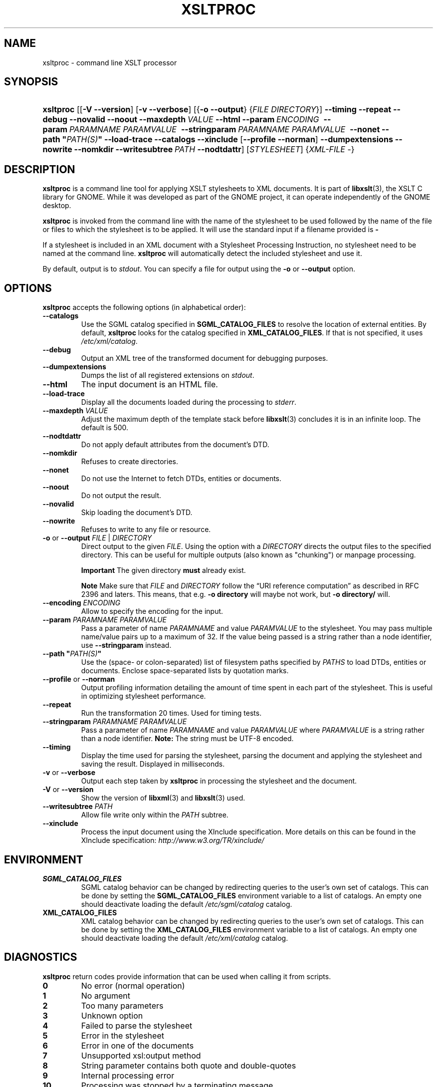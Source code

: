 .\" ** You probably do not want to edit this file directly **
.\" It was generated using the DocBook XSL Stylesheets (version 1.69.1).
.\" Instead of manually editing it, you probably should edit the DocBook XML
.\" source for it and then use the DocBook XSL Stylesheets to regenerate it.
.TH "XSLTPROC" "1" "$Date: 2008-03-05 18:43:38 +0800 (Wed, 05 Mar 2008) $" "libxslt" ""
.\" disable hyphenation
.nh
.\" disable justification (adjust text to left margin only)
.ad l
.SH "NAME"
xsltproc \- command line XSLT processor
.SH "SYNOPSIS"
.HP 9
\fBxsltproc\fR [[\fB\-V\fR \fB\-\-version\fR] [\fB\-v\fR \fB\-\-verbose\fR] [{\fB\-o\fR \fB\-\-output\fR} {\fIFILE\fR \fIDIRECTORY\fR}] \fB\-\-timing\fR \fB\-\-repeat\fR \fB\-\-debug\fR \fB\-\-novalid\fR \fB\-\-noout\fR \fB\-\-maxdepth\ \fR\fB\fIVALUE\fR\fR \fB\-\-html\fR \fB\-\-param\ \fR\fB\fIENCODING\fR\fR\fB\ \fR \fB\-\-param\ \fR\fB\fIPARAMNAME\fR\fR\fB\ \fR\fB\fIPARAMVALUE\fR\fR\fB\ \fR \fB\-\-stringparam\ \fR\fB\fIPARAMNAME\fR\fR\fB\ \fR\fB\fIPARAMVALUE\fR\fR\fB\ \fR \fB\-\-nonet\fR \fB\-\-path\ "\fR\fB\fIPATH(S)\fR\fR\fB"\fR \fB\-\-load\-trace\fR \fB\-\-catalogs\fR \fB\-\-xinclude\fR [\fB\-\-profile\fR\ \fB\-\-norman\fR] \fB\-\-dumpextensions\fR \fB\-\-nowrite\fR \fB\-\-nomkdir\fR \fB\-\-writesubtree\ \fR\fB\fIPATH\fR\fR \fB\-\-nodtdattr\fR] [\fISTYLESHEET\fR] {\fIXML\-FILE\fR \-}
.SH "DESCRIPTION"
.PP
\fBxsltproc\fR
is a command line tool for applying
XSLT
stylesheets to
XML
documents. It is part of
\fBlibxslt\fR(3), the XSLT C library for GNOME. While it was developed as part of the GNOME project, it can operate independently of the GNOME desktop.
.PP
\fBxsltproc\fR
is invoked from the command line with the name of the stylesheet to be used followed by the name of the file or files to which the stylesheet is to be applied. It will use the standard input if a filename provided is
\fB\-\fR
.
.PP
If a stylesheet is included in an
XML
document with a Stylesheet Processing Instruction, no stylesheet need to be named at the command line.
\fBxsltproc\fR
will automatically detect the included stylesheet and use it.
.PP
By default, output is to
\fIstdout\fR. You can specify a file for output using the
\fB\-o\fR
or
\fB\-\-output\fR
option.
.SH "OPTIONS"
.PP
\fBxsltproc\fR
accepts the following options (in alphabetical order):
.TP
\fB\-\-catalogs\fR
Use the
SGML
catalog specified in
\fBSGML_CATALOG_FILES\fR
to resolve the location of external entities. By default,
\fBxsltproc\fR
looks for the catalog specified in
\fBXML_CATALOG_FILES\fR. If that is not specified, it uses
\fI/etc/xml/catalog\fR.
.TP
\fB\-\-debug\fR
Output an
XML
tree of the transformed document for debugging purposes.
.TP
\fB\-\-dumpextensions\fR
Dumps the list of all registered extensions on
\fIstdout\fR.
.TP
\fB\-\-html\fR
The input document is an
HTML
file.
.TP
\fB\-\-load\-trace\fR
Display all the documents loaded during the processing to
\fIstderr\fR.
.TP
\fB\-\-maxdepth \fR\fB\fIVALUE\fR\fR
Adjust the maximum depth of the template stack before
\fBlibxslt\fR(3)
concludes it is in an infinite loop. The default is 500.
.TP
\fB\-\-nodtdattr\fR
Do not apply default attributes from the document's
DTD.
.TP
\fB\-\-nomkdir\fR
Refuses to create directories.
.TP
\fB\-\-nonet\fR
Do not use the Internet to fetch
DTDs, entities or documents.
.TP
\fB\-\-noout\fR
Do not output the result.
.TP
\fB\-\-novalid\fR
Skip loading the document's
DTD.
.TP
\fB\-\-nowrite\fR
Refuses to write to any file or resource.
.TP
\fB\-o\fR or \fB\-\-output\fR \fIFILE\fR | \fIDIRECTORY\fR
Direct output to the given
\fIFILE\fR. Using the option with a
\fIDIRECTORY\fR
directs the output files to the specified directory. This can be useful for multiple outputs (also known as "chunking") or manpage processing.
.sp
.it 1 an-trap
.nr an-no-space-flag 1
.nr an-break-flag 1
.br
\fBImportant\fR
The given directory
\fBmust\fR
already exist.
.sp
.it 1 an-trap
.nr an-no-space-flag 1
.nr an-break-flag 1
.br
\fBNote\fR
Make sure that
\fIFILE\fR
and
\fIDIRECTORY\fR
follow the
\(lqURI reference computation\(rq
as described in RFC 2396 and laters. This means, that e.g.
\fB\-o directory\fR
will maybe not work, but
\fB\-o directory/\fR
will.
.TP
\fB\-\-encoding \fR\fB\fIENCODING\fR\fR
Allow to specify the encoding for the input.
.TP
\fB\-\-param \fR\fB\fIPARAMNAME\fR\fR\fB \fR\fB\fIPARAMVALUE\fR\fR
Pass a parameter of name
\fIPARAMNAME\fR
and value
\fIPARAMVALUE\fR
to the stylesheet. You may pass multiple name/value pairs up to a maximum of 32. If the value being passed is a string rather than a node identifier, use
\fB\-\-stringparam\fR
instead.
.TP
\fB\-\-path "\fR\fB\fIPATH(S)\fR\fR\fB"\fR
Use the (space\- or colon\-separated) list of filesystem paths specified by
\fIPATHS\fR
to load
DTDs, entities or documents. Enclose space\-separated lists by quotation marks.
.TP
\fB\-\-profile\fR or \fB\-\-norman\fR
Output profiling information detailing the amount of time spent in each part of the stylesheet. This is useful in optimizing stylesheet performance.
.TP
\fB\-\-repeat\fR
Run the transformation 20 times. Used for timing tests.
.TP
\fB\-\-stringparam \fR\fB\fIPARAMNAME\fR\fR\fB \fR\fB\fIPARAMVALUE\fR\fR
Pass a parameter of name
\fIPARAMNAME\fR
and value
\fIPARAMVALUE\fR
where
\fIPARAMVALUE\fR
is a string rather than a node identifier.
\fBNote:\fR
The string must be UTF\-8 encoded.
.TP
\fB\-\-timing\fR
Display the time used for parsing the stylesheet, parsing the document and applying the stylesheet and saving the result. Displayed in milliseconds.
.TP
\fB\-v\fR or \fB\-\-verbose\fR
Output each step taken by
\fBxsltproc\fR
in processing the stylesheet and the document.
.TP
\fB\-V\fR or \fB\-\-version\fR
Show the version of
\fBlibxml\fR(3)
and
\fBlibxslt\fR(3)
used.
.TP
\fB\-\-writesubtree \fR\fB\fIPATH\fR\fR
Allow file write only within the
\fIPATH\fR
subtree.
.TP
\fB\-\-xinclude\fR
Process the input document using the XInclude specification. More details on this can be found in the XInclude specification:
\fI\%http://www.w3.org/TR/xinclude/\fR
.SH "ENVIRONMENT"
.TP
\fBSGML_CATALOG_FILES\fR
SGML
catalog behavior can be changed by redirecting queries to the user's own set of catalogs. This can be done by setting the
\fBSGML_CATALOG_FILES\fR
environment variable to a list of catalogs. An empty one should deactivate loading the default
\fI/etc/sgml/catalog\fR
catalog.
.TP
\fBXML_CATALOG_FILES\fR
XML
catalog behavior can be changed by redirecting queries to the user's own set of catalogs. This can be done by setting the
\fBXML_CATALOG_FILES\fR
environment variable to a list of catalogs. An empty one should deactivate loading the default
\fI/etc/xml/catalog\fR
catalog.
.SH "DIAGNOSTICS"
.PP
\fBxsltproc\fR
return codes provide information that can be used when calling it from scripts.
.TP
\fB0\fR
No error (normal operation)
.TP
\fB1\fR
No argument
.TP
\fB2\fR
Too many parameters
.TP
\fB3\fR
Unknown option
.TP
\fB4\fR
Failed to parse the stylesheet
.TP
\fB5\fR
Error in the stylesheet
.TP
\fB6\fR
Error in one of the documents
.TP
\fB7\fR
Unsupported xsl:output method
.TP
\fB8\fR
String parameter contains both quote and double\-quotes
.TP
\fB9\fR
Internal processing error
.TP
\fB10\fR
Processing was stopped by a terminating message
.TP
\fB11\fR
Could not write the result to the output file
.SH "SEE ALSO"
.PP
\fBlibxml\fR(3),
\fBlibxslt\fR(3)
.PP
More information can be found at
.TP 3
\(bu
\fBlibxml\fR(3)
web page
\fI\%http://www.xmlsoft.org/\fR
.TP
\(bu
W3C
XSLT
page
\fI\%http://www.w3.org/TR/xslt\fR
.SH "AUTHOR"
John Fleck <jfleck@inkstain.net>. 

